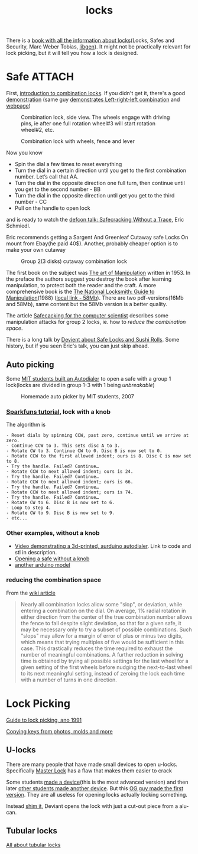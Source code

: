 :PROPERTIES:
:ID:       904dbfdd-e0b9-428e-991c-cb76a3feea19
:END:
#+title: locks

#+filetags: locks hacking
#+hugo_categories: hacking
#+hugo_auto_set_lastmod: t
#+hugo_publishdate: 2025-05-08
#+HUGO_CUSTOM_FRONT_MATTER: :summary "Notes about physical locks"

There is a [[https://www.goodreads.com/book/show/525753.Locks_Safes_and_Security][book with all the information about locks]](Locks, Safes and Security, Marc Weber Tobias, [[https://libgen.is/book/index.php?md5=C18B8D8B64AAC6C073E3255938240B4C][libgen]]). It might not be practically relevant for lock picking, but it will tell you how a lock is designed.

* Safe :ATTACH:
First, [[https://youtu.be/fdUZn9sJ6Bs][introduction to combination locks]]. If you didn't get it, there's a good [[https://youtu.be/CZ8WRDVgKrk][demonstration]] (same guy [[https://youtu.be/lQZmKNjbtXo][demonstrates Left-right-left combination]] and [[https://woodgears.ca/combolock/left.html][webpage]])


#+CAPTION: Combination lock, side view. The wheels engage with driving pins, ie after one full rotation wheel#3 will start rotation wheel#2, etc.
[[attachment:combination_lock_side_view.png]]

#+CAPTION: Combination lock with wheels, fence and lever
[[attachment:combination_lock_fence_gates_bolt.png]]

Now you know

- Spin the dial a few times to reset everything
- Turn the dial in a certain direction until you get to the first combination number. Let’s call that AA.
- Turn the dial in the opposite direction one full turn, then continue until you get to the second number - BB
- Turn the dial in the opposite direction until get you get to the third number - CC
- Pull on the handle to open lock

and is ready to watch the [[https://youtu.be/4_lkYQ88kv0][defcon talk: Safecracking Without a Trace]], Eric Schmiedl.

Eric recommends getting a Sargent And Greenleaf Cutaway safe Locks On mount from Ebay(he paid 40$). Another, probably cheaper option is to make your own cutaway

#+CAPTION: Group 2(3 disks) cutaway combination lock
[[attachment:combination_lock_gorup2_cutaway_diy.png]]


The first book on the subject was [[https://archive.org/details/the-art-of-manipulation][The art of Manipulation]] written in 1953. In the preface the authors suggest you destroy the book after learning manipulation, to protect both the reader and the craft. A more comprehensive book is the [[https://libgen.is/search.php?req=The+National+Locksmith%3A+Guide+to+Manipulation&lg_topic=libgen][The National Locksmith: Guide to Manipulation]](1988) ([[attachment:The National Locksmith - Guide to Manipulation.pdf][local link - 58Mb]]). There are two pdf-versions(16Mb and 58Mb), same content but the 58Mb version is a better quality.

The article [[https://web.archive.org/web/20100705023227/http://www.crypto.com/papers/safelocks.pdf][Safecacking for the computer scientist]] describes some manipulation attacks for group 2 locks, ie. how to [[*reducing the combination space][reduce the combination space]].

There is a long talk by [[https://youtu.be/mi3WIwq86t8][Devient about Safe Locks and Sushi Rolls]]. Some history, but if you seen Eric's talk, you can just skip ahead.

** Auto picking
Some [[https://web.archive.org/web/20100107094822/http://web.mit.edu:80/kvogt/www/safecracker.html][MIT students built an Autodialer]] to open a safe with a group 1 lock(locks are divided in group 1-3 with 1 being /unbreakable/)

#+CAPTION: Homemade auto picker by MIT students, 2007
[[attachment:safeopen_large.png]]

*** [[https://learn.sparkfun.com/tutorials/building-a-safe-cracking-robot][Sparkfuns tutorial]], lock with a knob

The algorithm is
#+begin_example
- Reset dials by spinning CCW, past zero, continue until we arrive at zero.
- Continue CCW to 3. This sets disc A to 3.
- Rotate CW to 3. Continue CW to 0. Disc B is now set to 0.
- Rotate CCW to the first allowed indent; ours is 8. Disc C is now set to 8.
- Try the handle. Failed? Continue…
- Rotate CCW to next allowed indent; ours is 24.
- Try the handle. Failed? Continue…
- Rotate CCW to next allowed indent; ours is 66.
- Try the handle. Failed? Continue…
- Rotate CCW to next allowed indent; ours is 74.
- Try the handle. Failed? Continue…
- Rotate CW to 6. Disc B is now set to 6.
- Loop to step 4.
- Rotate CW to 9. Disc B is now set to 9.
- etc...
#+end_example

*** Other examples, without a knob
- [[https://youtu.be/BcfdyP5HKWw][Video demonstrating a 3d-printed, aurduino autodialer]]. Link to code and stl in description.
- [[https://blog.enbewe.de/2023/01/26/opening-a-safe-the-diy-way][Opening a safe without a knob]]
- [[https://github.com/darrylburke/ArduinoSafeDialer][another arduino model]]

*** reducing the combination space

From the [[https://en.wikipedia.org/wiki/Safe-cracking#Lock_manipulation][wiki article]]
#+begin_quote
Nearly all combination locks allow some "slop", or deviation, while entering a combination on the dial. On average, 1% radial rotation in either direction from the center of the true combination number allows the fence to fall despite slight deviation, so that for a given safe, it may be necessary only to try a subset of possible combinations. Such "slops" may allow for a margin of error of plus or minus two digits, which means that trying multiples of five would be sufficient in this case. This drastically reduces the time required to exhaust the number of meaningful combinations.
A further reduction in solving time is obtained by trying all possible settings for the last wheel for a given setting of the first wheels before nudging the next-to-last wheel to its next meaningful setting, instead of zeroing the lock each time with a number of turns in one direction.
#+end_quote


* Lock Picking
[[http://www.lysator.liu.se/mit-guide/mit-guide.html][Guide to lock picking, ano 1991]]

[[https://youtu.be/AayXf5aRFTI][Copying keys from photos, molds and more]]

** U-locks
There are many people that have made small devices to open u-locks. Specifically [[https://www.wikihow.com/Crack-a-%22Master-Lock%22-Combination-Lock][Master Lock]] has a flaw that makes them easier to crack

Some students [[https://web.archive.org/web/20210413214341/http://www.bnpeters.com/2131-advanced-instrumentation-and-measurement.html][made a device]](this is the most advanced version) and then later [[https://youtu.be/8byAOaIM1cY][other students made another device]]. But this [[https://neil.fraser.name/hardware/locraker/][OG guy made the first version]].
They are all useless for opening locks actually locking something.

Instead [[https://youtu.be/qM5g1KPJYTQ][shim it]], Deviant opens the lock with just a cut-out piece from a alu-can.
** Tubular locks
[[https://youtu.be/pomW1QUkBtI][All about tubular locks]]
